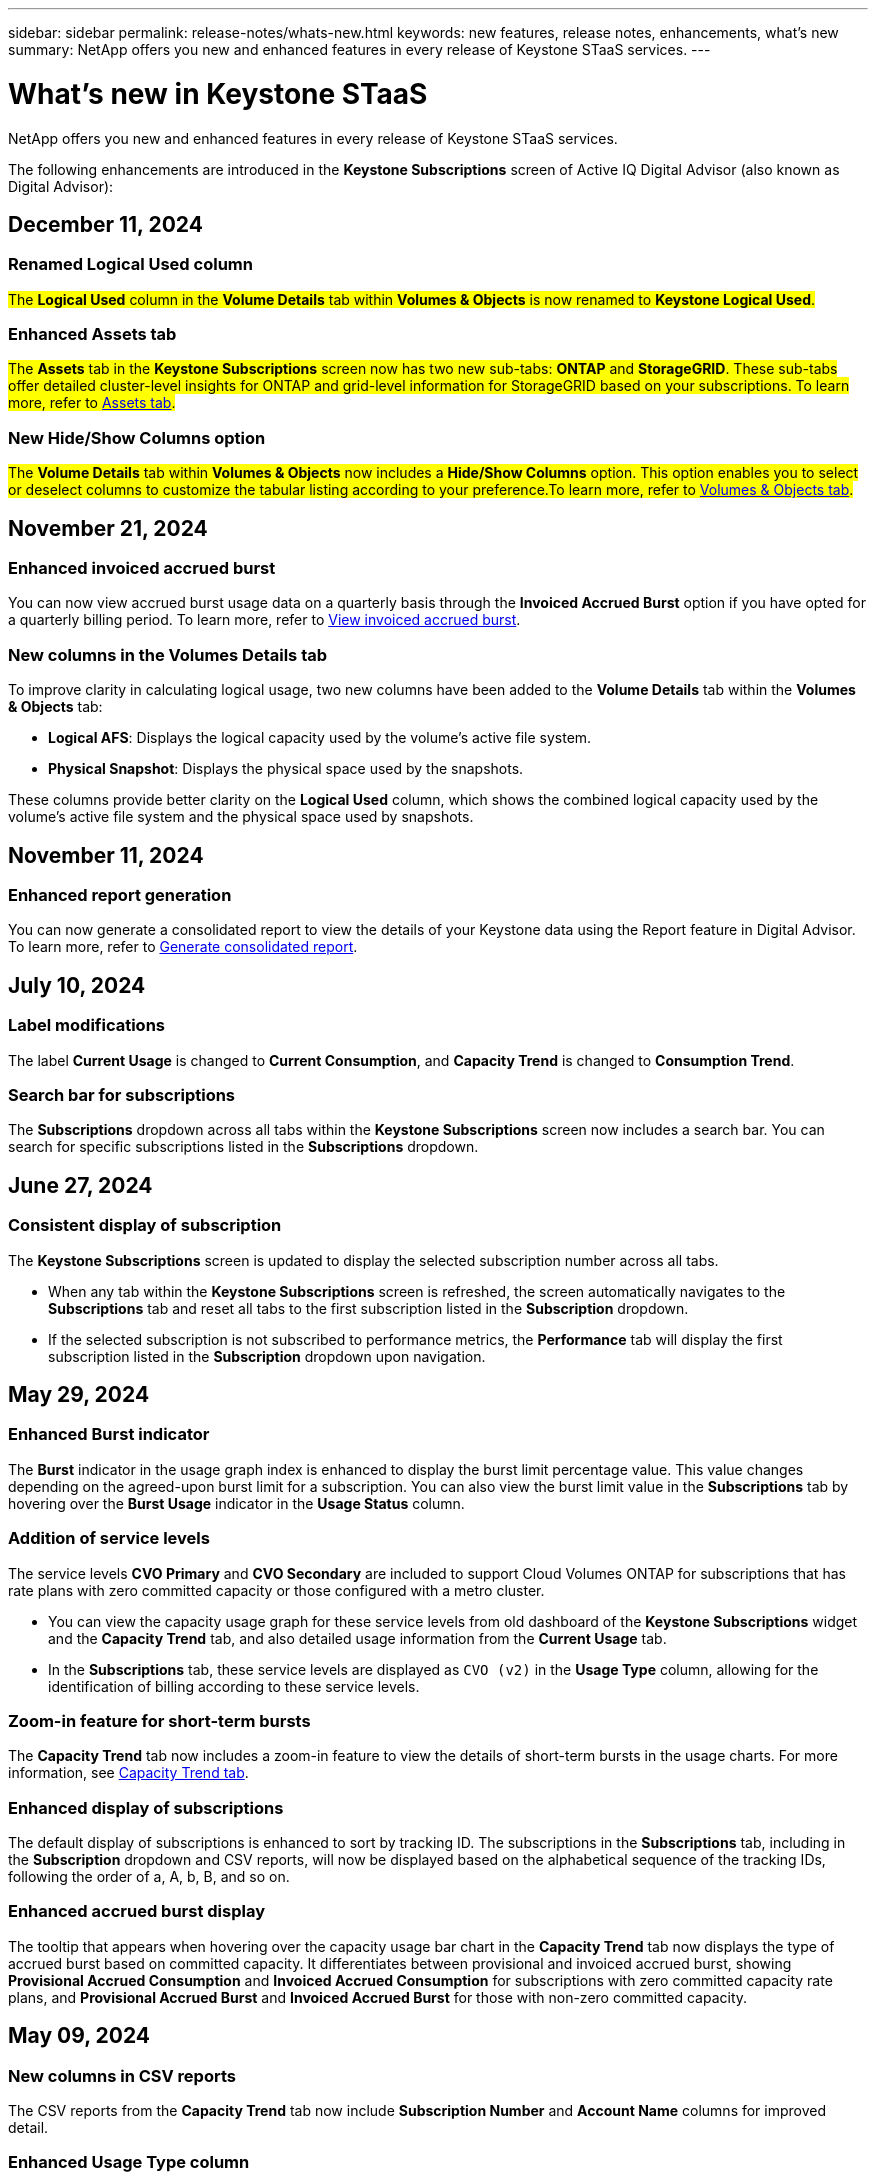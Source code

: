 ---
sidebar: sidebar
permalink: release-notes/whats-new.html
keywords: new features, release notes, enhancements, what's new
summary: NetApp offers you new and enhanced features in every release of Keystone STaaS services. 
---

= What's new in Keystone STaaS
:hardbreaks:
:nofooter:
:icons: font
:linkattrs:
:imagesdir: ../media/

[.lead]
NetApp offers you new and enhanced features in every release of Keystone STaaS services. 

The following enhancements are introduced in the *Keystone Subscriptions* screen of Active IQ Digital Advisor (also known as Digital Advisor):

== December 11, 2024

=== Renamed Logical Used column
##The *Logical Used* column in the *Volume Details* tab within *Volumes & Objects* is now renamed to *Keystone Logical Used*.##
//NSEKEY-11787

=== Enhanced Assets tab
##The *Assets* tab in the *Keystone Subscriptions* screen now has two new sub-tabs: *ONTAP* and *StorageGRID*. These sub-tabs offer detailed cluster-level insights for ONTAP and grid-level information for StorageGRID based on your subscriptions. To learn more, refer to link:../integrations/assets-tab.html[Assets tab^].##
//NSEKEY-11756

=== New Hide/Show Columns option
##The *Volume Details* tab within *Volumes & Objects* now includes a *Hide/Show Columns* option. This option enables you to select or deselect columns to customize the tabular listing according to your preference.To learn more, refer to link:../integrations/volumes-objects-tab.html[Volumes & Objects tab^].##
//NSEKEY-12126, NSEKEY-12128

== November 21, 2024

=== Enhanced invoiced accrued burst
You can now view accrued burst usage data on a quarterly basis through the *Invoiced Accrued Burst* option if you have opted for a quarterly billing period. To learn more, refer to link:../integrations/capacity-trend-tab.html#view-invoiced-accrued-burst[View invoiced accrued burst^].
//NSEKEY-9876

=== New columns in the Volumes Details tab
To improve clarity in calculating logical usage, two new columns have been added to the *Volume Details* tab within the *Volumes & Objects* tab:

* *Logical AFS*: Displays the logical capacity used by the volume’s active file system.
* *Physical Snapshot*: Displays the physical space used by the snapshots.

These columns provide better clarity on the *Logical Used* column, which shows the combined logical capacity used by the volume's active file system and the physical space used by snapshots.
//NSEKEY-10959

== November 11, 2024 

=== Enhanced report generation
You can now generate a consolidated report to view the details of your Keystone data using the Report feature in Digital Advisor. To learn more, refer to link:../integrations/aiq-keystone-details.html#generate-consolidated-report[Generate consolidated report^].
//NSEKEY-5735

== July 10, 2024

=== Label modifications
The label *Current Usage* is changed to *Current Consumption*, and *Capacity Trend* is changed to *Consumption Trend*.

=== Search bar for subscriptions
The *Subscriptions* dropdown across all tabs within the *Keystone Subscriptions* screen now includes a search bar. You can search for specific subscriptions listed in the *Subscriptions* dropdown.
//NSEKEY-9965

== June 27, 2024

=== Consistent display of subscription 
The *Keystone Subscriptions* screen is updated to display the selected subscription number across all tabs.
 
* When any tab within the *Keystone Subscriptions* screen is refreshed, the screen automatically navigates to the *Subscriptions* tab and reset all tabs to the first subscription listed in the *Subscription* dropdown.
* If the selected subscription is not subscribed to performance metrics, the *Performance* tab will display the first subscription listed in the *Subscription* dropdown upon navigation.
//NSEKEY-9820

== May 29, 2024

=== Enhanced Burst indicator 
The *Burst* indicator in the usage graph index is enhanced to display the burst limit percentage value. This value changes depending on the agreed-upon burst limit for a subscription. You can also view the burst limit value in the *Subscriptions* tab by hovering over the *Burst Usage* indicator in the *Usage Status* column.
//NSEKEY-8625

=== Addition of service levels
The service levels *CVO Primary* and *CVO Secondary* are included to support Cloud Volumes ONTAP for subscriptions that has rate plans with zero committed capacity or those configured with a metro cluster.

* You can view the capacity usage graph for these service levels from old dashboard of the *Keystone Subscriptions* widget and the *Capacity Trend* tab, and also detailed usage information from the *Current Usage* tab.
* In the *Subscriptions* tab, these service levels are displayed as `CVO (v2)` in the *Usage Type* column, allowing for the identification of billing according to these service levels.
//NSEKEY-8923

=== Zoom-in feature for short-term bursts
The *Capacity Trend* tab now includes a zoom-in feature to view the details of short-term bursts in the usage charts. For more information, see link:../integrations/capacity-trend-tab.html[Capacity Trend tab^].
//NSEKEY-9459

=== Enhanced display of subscriptions
The default display of subscriptions is enhanced to sort by tracking ID. The subscriptions in the *Subscriptions* tab, including in the *Subscription* dropdown and CSV reports, will now be displayed based on the alphabetical sequence of the tracking IDs, following the order of a, A, b, B, and so on.
//NSEKEY-9598 and NSEKEY-9266 

=== Enhanced accrued burst display
The tooltip that appears when hovering over the capacity usage bar chart in the *Capacity Trend* tab now displays the type of accrued burst based on committed capacity. It differentiates between provisional and invoiced accrued burst, showing *Provisional Accrued Consumption* and *Invoiced Accrued Consumption* for subscriptions with zero committed capacity rate plans, and *Provisional Accrued Burst* and *Invoiced Accrued Burst* for those with non-zero committed capacity.
//NSEKEY-9750

== May 09, 2024

=== New columns in CSV reports 
The CSV reports from the *Capacity Trend* tab now include *Subscription Number* and *Account Name* columns for improved detail.
//NSEKEY-8889

=== Enhanced Usage Type column
The *Usage Type* column within the *Subscriptions* tab is enhanced to display logical and physical usages as comma-separated values for subscriptions that cover service levels for both file and object.
//NSEKEY-9540

=== Access object storage details from Volume Details tab
The *Volume Details* tab within the *Volumes & Objects* tab now provides object storage details along with volume information for subscriptions that include service levels for both file and object. You can click the *Object Storage Details* button within the *Volume Details* tab to view the details.

== March 28, 2024

=== Improvement to QoS policy compliance display in the Volume Details tab
The *Volume Details* tab within the *Volumes & Objects* tab now provides better visibility into Quality of Service (QoS) policy compliance. The column formerly known as *AQoS* is renamed to *Compliant*, which indicates whether the QoS policy is in compliance. In addition, a new column *QoS Policy Type* is added, which specifies if the policy is fixed or adaptive. If neither applies, the column displays _Not Available_. For more information, see link:../integrations/volumes-objects-tab.html[Volumes & Objects tab^].


=== New column and simplified subscription display in the Volume Summary tab
* The *Volume Summary* tab within the *Volumes & Objects* tab now includes a new column titled *Protected*. This column provides a count of the protected volumes associated with your subscribed service levels. If you click the number of protected volumes, it takes you to the *Volume Details* tab, where you can view a filtered list of protected volumes.
* The *Volume Summary* tab is updated to display only base subscriptions, excluding add-on services. For more information, see link:../integrations/volumes-objects-tab.html[Volumes & Objects tab^].


=== Change to accrued burst detail display in the Capacity Trend tab
The tooltip that appears when hovering over the capacity usage bar chart in the *Capacity Trend* tab will display the details of accrued bursts for the current month. The details will not be available for the previous months.

=== Enhanced access to view historical data for Keystone subscriptions
You can now view historical data if a Keystone subscription is modified or renewed. You can set the start date of a subscription to a previous date to view :

* Consumption and accrued burst usage data from the *Capacity Trend* tab,
* Performance metrics of ONTAP volumes from the *Performance* tab,

all of which show the data based on the selected date of the subscription.

== February 29, 2024

=== Addition of the Assets tab
The *Keystone Subscriptions* screen now includes the *Assets* tab. This new tab provides cluster-level information based on your subscriptions. For more information, see link:../integrations/assets-tab.html[Assets tab^].

=== Improvements to the Volumes & Objects tab 
To provide better clarity to your ONTAP system volumes, two new tab buttons, *Volume Summary* and *Volume Details*, have been added to the *Volumes* tab. The *Volume Summary* tab provides an overall count of the volumes associated with your subscribed service levels, including their AQoS compliance status and capacity information. The *Volume Details* tab lists all the volumes and their specifics. For more information, see link:../integrations/volumes-objects-tab.html[Volumes & Objects tab^].

=== Enhanced search experience on Digital Advisor
The search parameters on the *Digital Advisor* screen now include Keystone subscription numbers and watchlists created for Keystone subscriptions. You can enter the first three characters of a subscription number or watchlist name. For more information, see link:../integrations/keystone-aiq.html[View Keystone dashboard on Active IQ Digital Advisor^].

=== View timestamp of the consumption data 
You can view the timestamp of the consumption data (in UTC) on the old dashboard of the *Keystone Subscriptions* widget. 


== February 13, 2024

=== Ability to view subscriptions linked to a primary subscription
Some of your primary subscriptions can have linked, secondary subscriptions. If that is the case, the primary subscription number will continue to be displayed in the *Subscription Number* column, while the linked subscription numbers will be listed in a new column *Linked Subscriptions* on the *Subscriptions* tab. The *Linked Subscriptions* column becomes available to you only if you have linked subscriptions, and you can see information messages notifying you about them.

== January 11, 2024

=== Invoiced data returned for accrued burst
The labels for *Accrued Burst* are now modified to *Invoiced Accrued Burst* in the *Capacity Trend* tab. Selecting this option enables you to view the the monthly charts for the billed accrued burst data. For more information, see link:../integrations/capacity-trend-tab.html#view-invoiced-accrued-burst[View invoiced accrued burst^].

=== Accrued consumption details for specific rate plans
If you have a subscription that has rate plans with _zero_ committed capacity, you can view the accrued consumption details in the *Capacity Trend* tab. On selecting the *Invoiced Accrued Consumption* option, you can view the the monthly charts for the billed accrued consumption data.


== December 15, 2023

=== Ability to search by watchlists
The support for watchlists in Digital Advisor has been extended to include Keystone systems. You can now view the details of the subscriptions for multiple customers by searching with watchlists. For more information about the use of watchlists in Keystone STaaS, see link:../integrations/keystone-aiq.html#search-by-keystone-watchlists[Search by Keystone watchlists^].

=== Date converted to UTC timezone
The data returned on the tabs of the *Keystone Subscriptions* screen of Digital Advisor is displayed in UTC time (server timezone). When you enter a date for query, it is automatically considered to be in UTC time. For more information, see link:../integrations/aiq-keystone-details.html[Keystone Subscription dashboard and reporting^].


// NSEKEY-8001, NSEKEY-8884, NSEKEY-8042, NSEKEY-8877, NSEKEY-8885, NSEKEY-8887, NSEKEY-8043, Clear filter button: Feb 2024.



